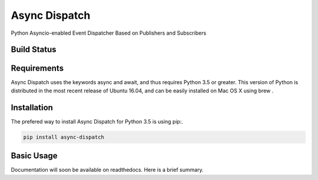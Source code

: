 Async Dispatch
=============

Python Asyncio-enabled Event Dispatcher Based on Publishers and Subscribers

Build Status
------------

.. image:: https://travis-ci.org/tobypatterson/async-dispatch.svg?branch=master

Requirements
------------

Async Dispatch uses the keywords async and await, and thus requires Python 3.5 or greater. This version of Python is distributed in the most recent release of Ubuntu 16.04, and can be easily installed on Mac OS X using brew .

Installation
------------

The prefered way to install Async Dispatch for Python 3.5 is using pip:. 

.. code:: bash

   pip install async-dispatch

Basic Usage
-----------

Documentation will soon be available on readthedocs.  Here is a brief summary.

.. code:: python
   publisher = BasicPublisher()
   subscriber = BasicSubscriber()

   loop = asyncio.get_event_loop()

   server = Dispatcher(publisher, subscriber, loop=loop)
   loop.run_until_complete(server.start(max_events=5))
